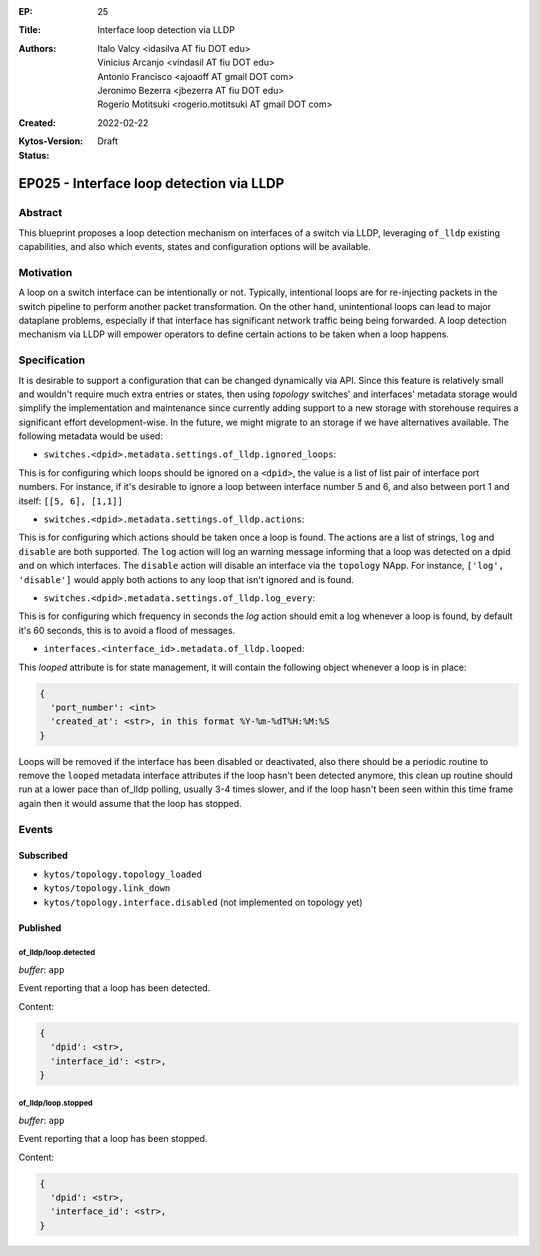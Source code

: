 :EP: 25
:Title: Interface loop detection via LLDP
:Authors:
    - Italo Valcy <idasilva AT fiu DOT edu>
    - Vinicius Arcanjo <vindasil AT fiu DOT edu>
    - Antonio Francisco <ajoaoff AT gmail DOT com>
    - Jeronimo Bezerra <jbezerra AT fiu DOT edu>
    - Rogerio Motitsuki <rogerio.motitsuki AT gmail DOT com>
:Created: 2022-02-22
:Kytos-Version:
:Status: Draft

*****************************************
EP025 - Interface loop detection via LLDP
*****************************************


Abstract
========

This blueprint proposes a loop detection mechanism on interfaces of a switch via LLDP, leveraging ``of_lldp`` existing capabilities, and also which events, states and configuration options will be available.


Motivation
==========

A loop on a switch interface can be intentionally or not. Typically, intentional loops are for re-injecting packets in the switch pipeline to perform another packet transformation. On the other hand, unintentional loops can lead to major dataplane problems, especially if that interface has significant network traffic being being forwarded. A loop detection mechanism via LLDP will empower operators to define certain actions to be taken when a loop happens.


Specification
=============

It is desirable to support a configuration that can be changed dynamically via API. Since this feature is relatively small and wouldn't require much extra entries or states, then using `topology` switches' and interfaces' metadata storage would simplify the implementation and maintenance since currently adding support to a new storage with storehouse requires a significant effort development-wise. In the future, we might migrate to an storage if we have alternatives available. The following metadata would be used:

- ``switches.<dpid>.metadata.settings.of_lldp.ignored_loops``:

This is for configuring which loops should be ignored on a ``<dpid>``, the value is a list of list pair of interface port numbers. For instance, if it's desirable to ignore a loop between interface number 5 and 6, and also between port 1 and itself: ``[[5, 6], [1,1]]``

- ``switches.<dpid>.metadata.settings.of_lldp.actions``:

This is for configuring which actions should be taken once a loop is found. The actions are a list of strings, ``log`` and ``disable`` are both supported. The ``log`` action will log an warning message informing that a loop was detected on a dpid and on which interfaces. The ``disable`` action will disable an interface via the ``topology`` NApp. For instance, ``['log', 'disable']`` would apply both actions to any loop that isn't ignored and is found.

- ``switches.<dpid>.metadata.settings.of_lldp.log_every``:

This is for configuring which frequency in seconds the `log` action should emit a log whenever a loop is found, by default it's 60 seconds, this is to avoid a flood of messages.

- ``interfaces.<interface_id>.metadata.of_lldp.looped``:

This `looped` attribute is for state management, it will contain the following object whenever a loop is in place:

.. code-block:: python3

   {
     'port_number': <int>
     'created_at': <str>, in this format %Y-%m-%dT%H:%M:%S
   }

Loops will be removed if the interface has been disabled or deactivated, also there should be a periodic routine to remove the ``looped`` metadata interface attributes if the loop hasn't been detected anymore, this clean up routine should run at a lower pace than of_lldp polling, usually 3-4 times slower, and if the loop hasn't been seen within this time frame again then it would assume that the loop has stopped.

Events
======

Subscribed
----------

- ``kytos/topology.topology_loaded``
- ``kytos/topology.link_down``
- ``kytos/topology.interface.disabled`` (not implemented on topology yet)

Published
---------

of_lldp/loop.detected
~~~~~~~~~~~~~~~~~~~~~

*buffer*: ``app``

Event reporting that a loop has been detected.

Content:

.. code-block:: python3

   {
     'dpid': <str>,
     'interface_id': <str>,
   }


of_lldp/loop.stopped
~~~~~~~~~~~~~~~~~~~~

*buffer*: ``app``

Event reporting that a loop has been stopped.

Content:

.. code-block:: python3

   {
     'dpid': <str>,
     'interface_id': <str>,
   }

